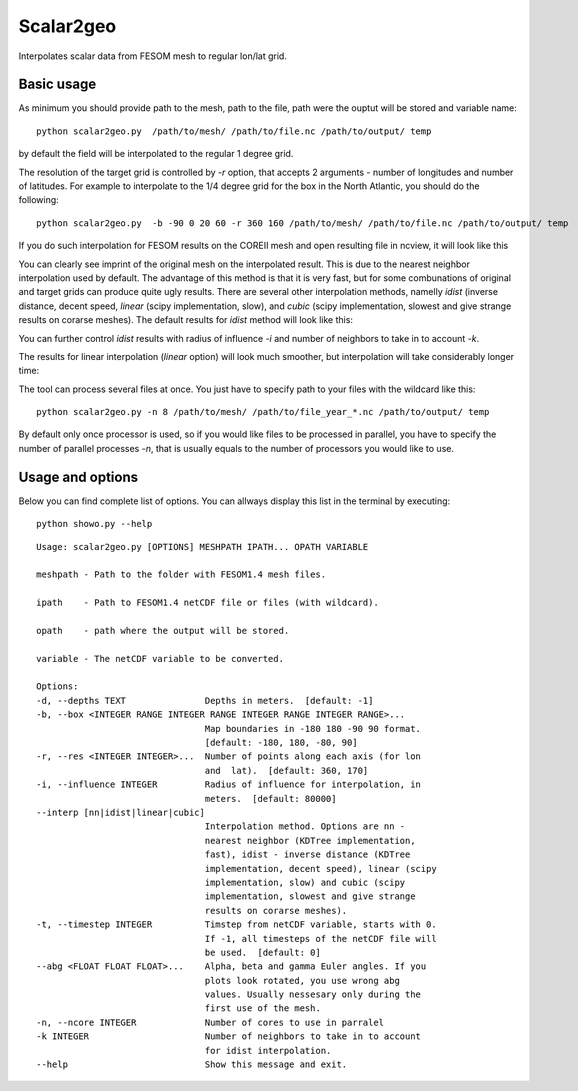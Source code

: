 .. _scalar2geo:

Scalar2geo
==========

Interpolates scalar data from FESOM mesh to regular lon/lat grid.

Basic usage
-----------

As minimum you should provide path to the mesh, path to the file, path were the ouptut will be stored and variable name::

    python scalar2geo.py  /path/to/mesh/ /path/to/file.nc /path/to/output/ temp

by default the field will be interpolated to the regular 1 degree grid. 

The resolution of the target grid is controlled by `-r` option, that accepts 2 arguments - number of longitudes and number of latitudes. For example to interpolate to the 1/4 degree grid for the box in the North Atlantic, you should do the following::

    python scalar2geo.py  -b -90 0 20 60 -r 360 160 /path/to/mesh/ /path/to/file.nc /path/to/output/ temp

If you do such interpolation for FESOM results on the COREII mesh and open resulting file in ncview, it will look like this 

.. image:: img/scalar2geo1.png

You can clearly see imprint of the original mesh on the interpolated result. This is due to the nearest neighbor interpolation used by default. The advantage of this method is that it is very fast, but for some combunations of original and target grids can produce quite ugly results. There are several other interpolation methods, namelly `idist` (inverse distance, decent speed, `linear` (scipy implementation, slow), and `cubic` (scipy implementation, slowest and give strange results on corarse meshes). The default results for `idist` method will look like this:

.. image:: img/scalar2geo2.png

You can further control `idist` results with radius of influence `-i` and number of neighbors to take in to account `-k`. 

The results for linear interpolation (`linear` option) will look much smoother, but interpolation will take considerably longer time:

.. image:: img/scalar2geo3.png

The tool can process several files at once. You just have to specify path to your files with the wildcard like this::

    python scalar2geo.py -n 8 /path/to/mesh/ /path/to/file_year_*.nc /path/to/output/ temp

By default only once processor is used, so if you would like files to be processed in parallel, you have to specify the number of parallel processes `-n`, that is usually equals to the number of processors you would like to use.

Usage and options
-----------------

Below you can find complete list of options. You can allways display this list in the terminal by executing::

    python showo.py --help

::

    Usage: scalar2geo.py [OPTIONS] MESHPATH IPATH... OPATH VARIABLE

    meshpath - Path to the folder with FESOM1.4 mesh files.

    ipath    - Path to FESOM1.4 netCDF file or files (with wildcard).

    opath    - path where the output will be stored.

    variable - The netCDF variable to be converted.

    Options:
    -d, --depths TEXT               Depths in meters.  [default: -1]
    -b, --box <INTEGER RANGE INTEGER RANGE INTEGER RANGE INTEGER RANGE>...
                                    Map boundaries in -180 180 -90 90 format.
                                    [default: -180, 180, -80, 90]
    -r, --res <INTEGER INTEGER>...  Number of points along each axis (for lon
                                    and  lat).  [default: 360, 170]
    -i, --influence INTEGER         Radius of influence for interpolation, in
                                    meters.  [default: 80000]
    --interp [nn|idist|linear|cubic]
                                    Interpolation method. Options are nn -
                                    nearest neighbor (KDTree implementation,
                                    fast), idist - inverse distance (KDTree
                                    implementation, decent speed), linear (scipy
                                    implementation, slow) and cubic (scipy
                                    implementation, slowest and give strange
                                    results on corarse meshes).
    -t, --timestep INTEGER          Timstep from netCDF variable, starts with 0.
                                    If -1, all timesteps of the netCDF file will
                                    be used.  [default: 0]
    --abg <FLOAT FLOAT FLOAT>...    Alpha, beta and gamma Euler angles. If you
                                    plots look rotated, you use wrong abg
                                    values. Usually nessesary only during the
                                    first use of the mesh.
    -n, --ncore INTEGER             Number of cores to use in parralel
    -k INTEGER                      Number of neighbors to take in to account
                                    for idist interpolation.
    --help                          Show this message and exit.